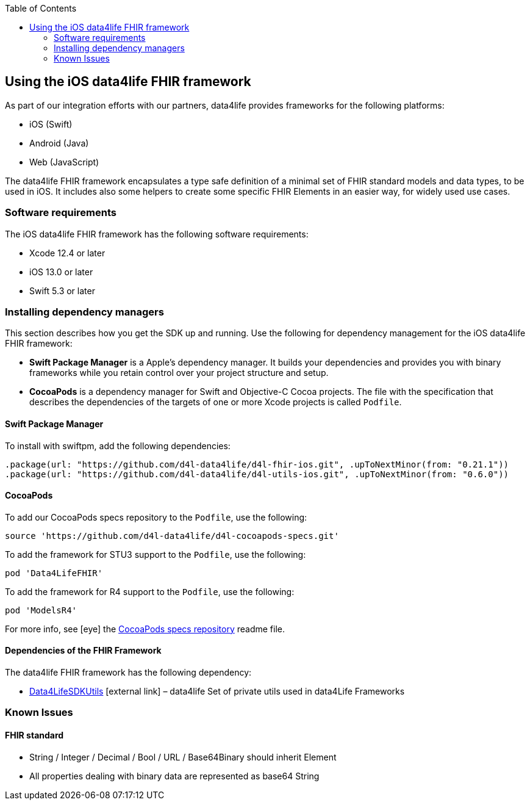 :toc: left
:icons: font
:source-highlighter: prettify
//:numbered:
:stylesdir: styles/
:imagesdir: images/
:linkcss:

// Variables:
:icons: font
:compname-short: D4L
:compname-legal: D4L data4life gGmbH
:compname: data4life
:email-contact: me@data4life.care
:email-docs: docs@data4life.care
:url-company: https://www.data4life.care
:url-docs: https://d4l.io
:prod-name: data4life
:sdk-name: data4life FHIR framework
:app-name: data4life
:app-plat: iOS
:phdp-plat: Personal Health Data Platform
:sw-name: {compname} {prod-name}
:sw-version: {project-version}
:pub-type: Internal
:pub-version: 1.00
:pub-status: draft
:pub-title: {software-name} {pub-type}
:copyright-year: 2019
:copyright-statement: (C) {copyright-year} {compname-legal}. All rights reserved.

== Using the {app-plat} {sdk-name}

As part of our integration efforts with our partners, {compname} provides frameworks for the following platforms:

* iOS (Swift)
* Android (Java)
* Web (JavaScript)

The {sdk-name} encapsulates a type safe definition of a minimal set of FHIR standard models and data types, to be used in {app-plat}.
It includes also some helpers to create some specific FHIR Elements in an easier way, for widely used use cases.

=== Software requirements
The {app-plat} {sdk-name} has the following software requirements:

* Xcode 12.4 or later
* iOS 13.0 or later
* Swift 5.3 or later

=== Installing dependency managers

This section describes how you get the SDK up and running.
Use the following for dependency management for the {app-plat} {sdk-name}:

* *Swift Package Manager* is a Apple's dependency manager.
It builds your dependencies and provides you with binary frameworks while you retain control over your project structure and setup.

* *CocoaPods* is a dependency manager for Swift and Objective-C Cocoa projects.
The file with the specification that describes the dependencies of the targets of one or more Xcode projects is called `Podfile`.

==== Swift Package Manager

To install with swiftpm, add the following dependencies:

----
.package(url: "https://github.com/d4l-data4life/d4l-fhir-ios.git", .upToNextMinor(from: "0.21.1"))
.package(url: "https://github.com/d4l-data4life/d4l-utils-ios.git", .upToNextMinor(from: "0.6.0"))
----

==== CocoaPods

To add our CocoaPods specs repository to the `Podfile`, use the following:

[source, ruby]
----
source 'https://github.com/d4l-data4life/d4l-cocoapods-specs.git'
----

To add the framework for STU3 support to the `Podfile`, use the following:

[source, ruby]
----
pod 'Data4LifeFHIR'
----

To add the framework for R4 support to the `Podfile`, use the following:

[source, ruby]
----
pod 'ModelsR4'
----

For more info, see icon:eye[] the https://github.com/d4l-data4life/d4l-cocoapods-specs/blob/master/README.md[CocoaPods specs repository] readme file.

==== Dependencies of the FHIR Framework

The {sdk-name} has the following dependency:

* https://github.com/d4l-data4life/d4l-utils-ios[Data4LifeSDKUtils] icon:external-link[] – {compname} Set of private utils used in data4Life Frameworks

=== Known Issues

==== FHIR standard

* String / Integer / Decimal / Bool / URL / Base64Binary should inherit Element
* All properties dealing with binary data are represented as base64 String
